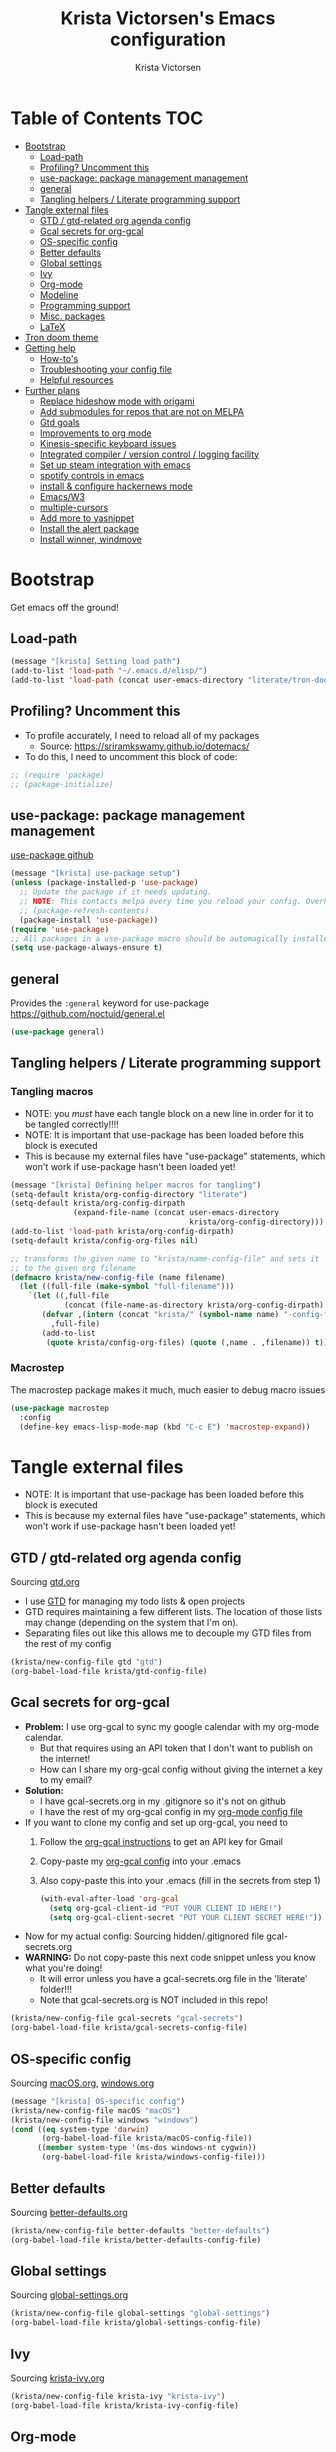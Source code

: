 #+TITLE: Krista Victorsen's Emacs configuration
#+AUTHOR: Krista Victorsen
#+PROPERTY: header-args :tangle yes
* Table of Contents                                                     :TOC:
- [[#bootstrap][Bootstrap]]
  - [[#load-path][Load-path]]
  - [[#profiling-uncomment-this][Profiling? Uncomment this]]
  - [[#use-package-package-management-management][use-package: package management management]]
  - [[#general][general]]
  - [[#tangling-helpers--literate-programming-support][Tangling helpers / Literate programming support]]
- [[#tangle-external-files][Tangle external files]]
  - [[#gtd--gtd-related-org-agenda-config][GTD / gtd-related org agenda config]]
  - [[#gcal-secrets-for-org-gcal][Gcal secrets for org-gcal]]
  - [[#os-specific-config][OS-specific config]]
  - [[#better-defaults][Better defaults]]
  - [[#global-settings][Global settings]]
  - [[#ivy][Ivy]]
  - [[#org-mode][Org-mode]]
  - [[#modeline][Modeline]]
  - [[#programming-support][Programming support]]
  - [[#misc-packages][Misc. packages]]
  - [[#latex][LaTeX]]
- [[#tron-doom-theme][Tron doom theme]]
- [[#getting-help][Getting help]]
  - [[#how-tos][How-to's]]
  - [[#troubleshooting-your-config-file][Troubleshooting your config file]]
  - [[#helpful-resources][Helpful resources]]
- [[#further-plans][Further plans]]
  - [[#replace-hideshow-mode-with-origami][Replace hideshow mode with origami]]
  - [[#add-submodules-for-repos-that-are-not-on-melpa][Add submodules for repos that are not on MELPA]]
  - [[#gtd-goals][Gtd goals]]
  - [[#improvements-to-org-mode][Improvements to org mode]]
  - [[#kinesis-specific-keyboard-issues][Kinesis-specific keyboard issues]]
  - [[#integrated-compiler--version-control--logging-facility][Integrated compiler / version control / logging facility]]
  - [[#set-up-steam-integration-with-emacs][Set up steam integration with emacs]]
  - [[#spotify-controls-in-emacs][spotify controls in emacs]]
  - [[#install--configure-hackernews-mode][install & configure hackernews mode]]
  - [[#emacsw3][Emacs/W3]]
  - [[#multiple-cursors][multiple-cursors]]
  - [[#add-more-to-yasnippet][Add more to yasnippet]]
  - [[#install-the-alert-package][Install the alert package]]
  - [[#install-winner-windmove][Install winner, windmove]]

* Bootstrap
Get emacs off the ground!
** Load-path
#+BEGIN_SRC emacs-lisp
(message "[krista] Setting load path")
(add-to-list 'load-path "~/.emacs.d/elisp/")
(add-to-list 'load-path (concat user-emacs-directory "literate/tron-doom/"))
#+END_SRC
** Profiling? Uncomment this
- To profile accurately, I need to reload all of my packages
  - Source: https://sriramkswamy.github.io/dotemacs/
- To do this, I need to uncomment this block of code:
#+BEGIN_SRC emacs-lisp
;; (require 'package)
;; (package-initialize)
#+END_SRC
** use-package: package management management
[[https://github.com/jwiegley/use-package][use-package github]]
#+BEGIN_SRC emacs-lisp
(message "[krista] use-package setup")
(unless (package-installed-p 'use-package)
  ;; Update the package if it needs updating.
  ;; NOTE: This contacts melpa every time you reload your config. Overhead!
  ;; (package-refresh-contents)
  (package-install 'use-package))
(require 'use-package)
;; All packages in a use-package macro should be automagically installed
(setq use-package-always-ensure t)
#+END_SRC
** general
Provides the =:general= keyword for use-package
https://github.com/noctuid/general.el
#+BEGIN_SRC emacs-lisp
(use-package general)
#+END_SRC
** Tangling helpers / Literate programming support
*** Tangling macros
- NOTE: you /must/ have each tangle block on a new line in order for it
  to be tangled correctly!!!!
- NOTE: It is important that use-package has been loaded before this
  block is executed
- This is because my external files have "use-package" statements,
  which won't work if use-package hasn't been loaded yet!
#+BEGIN_SRC emacs-lisp
(message "[krista] Defining helper macros for tangling")
(setq-default krista/org-config-directory "literate")
(setq-default krista/org-config-dirpath
              (expand-file-name (concat user-emacs-directory
                                        krista/org-config-directory)))
(add-to-list 'load-path krista/org-config-dirpath)
(setq-default krista/config-org-files nil)

;; transforms the given name to "krista/name-config-file" and sets it
;; to the given org filename
(defmacro krista/new-config-file (name filename)
  (let ((full-file (make-symbol "full-filename")))
    `(let ((,full-file
            (concat (file-name-as-directory krista/org-config-dirpath)  ,filename ".org")))
       (defvar ,(intern (concat "krista/" (symbol-name name) "-config-file"))
         ,full-file)
       (add-to-list
        (quote krista/config-org-files) (quote (,name . ,filename)) t))))
#+END_SRC
*** Macrostep
The macrostep package makes it much, much easier to debug macro issues
#+BEGIN_SRC emacs-lisp
(use-package macrostep
  :config
  (define-key emacs-lisp-mode-map (kbd "C-c E") 'macrostep-expand))
#+END_SRC
* Tangle external files
- NOTE: It is important that use-package has been loaded before this
  block is executed
- This is because my external files have "use-package" statements,
  which won't work if use-package hasn't been loaded yet!
** GTD / gtd-related org agenda config
Sourcing [[file:literate/gtd.org][gtd.org]]
- I use [[https://en.wikipedia.org/wiki/Getting_Things_Done][GTD]] for managing my todo lists & open projects
- GTD requires maintaining a few different lists. The location of
  those lists may change (depending on the system that I'm on).
- Separating files out like this allows me to decouple my GTD files
  from the rest of my config
#+BEGIN_SRC emacs-lisp
(krista/new-config-file gtd "gtd")
(org-babel-load-file krista/gtd-config-file)
#+END_SRC
** Gcal secrets for org-gcal
- *Problem:* I use org-gcal to sync my google calendar with my org-mode
  calendar.
  - But that requires using an API token that I don't want to
    publish on the internet!
  - How can I share my org-gcal config without giving the internet a
    key to my email?
- *Solution:*
  - I have gcal-secrets.org in my .gitignore so it's not on github
  - I have the rest of my org-gcal config in my [[file:literate/krista-org-mode.org][org-mode config file]]
- If you want to clone my config and set up org-gcal, you need to
  1. Follow the [[https://github.com/myuhe/org-gcal.el][org-gcal instructions]] to get an API key for Gmail
  2. Copy-paste my [[file:literate/krista-org-mode.org::*org-gcal][org-gcal config]] into your .emacs
  3. Also copy-paste this into your .emacs (fill in the secrets from step 1)
     #+BEGIN_SRC emacs-lisp :tangle no
     (with-eval-after-load 'org-gcal
       (setq org-gcal-client-id "PUT YOUR CLIENT ID HERE!")
       (setq org-gcal-client-secret "PUT YOUR CLIENT SECRET HERE!"))
     #+END_SRC

- Now for my actual config: Sourcing hidden/.gitignored file gcal-secrets.org
- *WARNING:* Do not copy-paste this next code snippet unless you know what
  you're doing!
  - It will error unless you have a gcal-secrets.org file in the
    'literate' folder!!!
  - Note that gcal-secrets.org is NOT included in this repo!
#+BEGIN_SRC emacs-lisp
(krista/new-config-file gcal-secrets "gcal-secrets")
(org-babel-load-file krista/gcal-secrets-config-file)
#+END_SRC
** OS-specific config
Sourcing [[file:literate/macOS.org][macOS.org]], [[file:literate/windows.org][windows.org]]
#+BEGIN_SRC emacs-lisp
(message "[krista] OS-specific config")
(krista/new-config-file macOS "macOS")
(krista/new-config-file windows "windows")
(cond ((eq system-type 'darwin)
       (org-babel-load-file krista/macOS-config-file))
      ((member system-type '(ms-dos windows-nt cygwin))
       (org-babel-load-file krista/windows-config-file)))
#+END_SRC
** Better defaults
Sourcing [[file:literate/better-defaults.org][better-defaults.org]]
#+BEGIN_SRC emacs-lisp
(krista/new-config-file better-defaults "better-defaults")
(org-babel-load-file krista/better-defaults-config-file)
#+END_SRC
** Global settings
Sourcing [[file:literate/global-settings.org][global-settings.org]]
#+BEGIN_SRC emacs-lisp
(krista/new-config-file global-settings "global-settings")
(org-babel-load-file krista/global-settings-config-file)
#+END_SRC
** Ivy
Sourcing [[file:literate/krista-ivy.org][krista-ivy.org]]
#+BEGIN_SRC emacs-lisp
(krista/new-config-file krista-ivy "krista-ivy")
(org-babel-load-file krista/krista-ivy-config-file)
#+END_SRC
** Org-mode
Sourcing [[file:literate/krista-org-mode.org][krista-org-mode.org]]
#+BEGIN_SRC emacs-lisp
(krista/new-config-file krista-org-mode "krista-org-mode")
(org-babel-load-file krista/krista-org-mode-config-file)
#+END_SRC
** Modeline
Sourcing [[file:literate/krista-modeline.org][krista-modeline.org]]
#+BEGIN_SRC emacs-lisp
(krista/new-config-file modeline "modeline")
(org-babel-load-file krista/modeline-config-file)
#+END_SRC
** Programming support
Sourcing [[file:literate/programming-support.org][programming-support.org]]
#+BEGIN_SRC emacs-lisp
(krista/new-config-file programming-support "programming-support")
(org-babel-load-file krista/programming-support-config-file)
#+END_SRC
** Misc. packages
Sourcing [[file:literate/misc-packages.org][misc-packages.org]]
#+BEGIN_SRC emacs-lisp
(krista/new-config-file misc-packages "misc-packages")
(org-babel-load-file krista/misc-packages-config-file)
#+END_SRC
** LaTeX
Sourcing [[file:literate/krista-latex.org][krista-latex.org]]
#+BEGIN_SRC emacs-lisp
(krista/new-config-file krista-latex "krista-latex")
(org-babel-load-file krista/krista-latex-config-file)
#+END_SRC
* Tron doom theme
#+BEGIN_SRC emacs-lisp
;; Load my theme
(add-to-list 'custom-theme-load-path (concat user-emacs-directory "literate/tron-doom/"))
(load-theme 'tron-doom t) ; t for "don't ask me to load this theme"

;; Global settings (defaults)
(setq doom-themes-enable-bold t    ; if nil, bold is universally disabled
      doom-themes-enable-italic t) ; if nil, italics is universally disabled

;; Enable flashing mode-line on errors
;; (doom-themes-visual-bell-config)
#+END_SRC
* Getting help
This section is not part of my config file per say, but contains instructions
for getting help with various parts of emacs
** How-to's
*** [[https://www.gnu.org/software/emacs/manual/html_node/elisp/Key-Binding-Commands.html][Keybinding instructions]]
*** How to edit source code in org-mode file
- New code block:
  - New source block (lang unspecified): <s [TAB]
  - New elisp block: <el [TAB]
- Edit code block: C-c'
*** Embed an image in an org document
#+BEGIN_EXAMPLE
#+CAPTION: This is the caption for the next figure link (or table)
#+attr_org: :width="50px"
#+NAME:   figure
[[file:./my_image.png]]
#+END_EXAMPLE
*** Select all: C-x h
*** Moving a file into the 'literate' directory:
Suppose you made a file called =new-thing=
#+BEGIN_EXAMPLE 
;; Macro to define a new external tangling file:
(krista/new-config-file new-thing "new-thing")
;; Actually load the external file:
'(org-babel-load-file krista/my-new-config-file)
#+END_EXAMPLE
** Troubleshooting your config file
If you don't know why your emacs is breaking, but suspect a tangling
issue, then CHECK CONFIG.EL
** Helpful resources
*** Within emacs
- =M-x describe-[key, face, mode, etc.]=
  - =C-h [k, o, f, m]=: Quick keybindings for the describe-.* functions
- Custom help written by me: [[*Cheatsheet]]
*** Online
- http://pages.sachachua.com/.emacs.d/Sacha.html
- http://ergoemacs.org/emacs/emacs.html
- https://emacsdojo.github.io/
* Further plans
** Replace hideshow mode with origami
See https://github.com/gregsexton/origami.el
** Add submodules for repos that are not on MELPA
*** https://github.com/novoid/title-capitalization.el
** TODO Gtd goals
https://github.com/jethrokuan/.emacs.d/blob/master/config.org#org-mode-for-gtd
** Improvements to org mode
*** TODO meta: check out melpa packages for "org-$PACKAGENAME"
*** TODO org gcal
https://github.com/myuhe/org-gcal.el
*** TODO org dotemacs
Summary: Store your emacs config as an org file, and choose which bits to load.
Requires: org-7.9.3, cl-lib-1.0
Homepage: https://github.com/vapniks/org-dotemacs
*** TODO better priorities
Summary: Display org priorities as custom strings
Homepage: https://github.com/harrybournis/org-fancy-priorities
*** TODO org context
**** package option: org-context
https://github.com/thisirs/org-context
**** package option: org-category-capture
https://github.com/IvanMalison/org-projectile
This package provides an interface that can be used to capture TODOs with a
category that is selected depending on a some piece of Emacs context.
*** TODO org doing
org-doing
Summary: Keep track of what you're doing
Homepage: https://github.com/omouse/org-doing
*** TODO org redmine
Summary: Redmine tools using Emacs OrgMode
Homepage: https://github.com/gongo/org-redmine
** TODO Kinesis-specific keyboard issues
- My hands were hurting after long typing sessions. As a computer
  science student, I forsaw this as being a potentially-huge problem
  later on in life. So I decided to get a Kinesis Advantage 2 while I
  was still young, springy, and stupid enough to consider adapting my
  muscle memory to a new keyboard style. (...but fuck Dvorak. I ain't
  crazy enough for Dvorak.) 2 weeks later, my new Kinesis arrived. I
  plugged her into my Mac, and with a perverse glee, I started up
  Emacs to see what was broken. Here, I shall document those things.
- First, I live in the U.S. This keyboard therefore shipped with a
  P.C. layout. I followed the instructions for "Mac Mode", as per
  the quickstart guide. It should be noted that before switching, my
  layout was modified from the stock OS X layout as follows:
- Global modifications:
** TODO Integrated compiler / version control / logging facility
- I've noticed that when coding in a compiled language such as C/C++,
  I often end up in this workflow:
  - Type some stuff
  - Save
  - Try compiling
  - If compiler errors
    - Make note of what's wrong
    - Try to solve the problem
    - Try compiling again
- It would be nice to be able to record the flow of [compiler error /
  troubleshooting idea / fix] for the purposes of version control
- I want a package that will let me have a debugging diary which will
  archive my code, compiler output, and any thoughts that i'd like to
  record.
- Ideally, the package would output an org doc with an undo-tree -like
  interface for retracing my steps in debugging
** TODO Set up steam integration with emacs
** TODO spotify controls in emacs
** TODO install & configure hackernews mode
** TODO Emacs/W3
#+BEGIN_SRC emacs-lisp
;; (setq load-path (cons "/usr/share/emacs/site-lisp" load-path))
;; (condition-case () (require 'w3-auto "w3-auto") (error nil))
#+END_SRC
** TODO multiple-cursors
#+BEGIN_SRC emacs-lisp
;; (use-package multiple-cursors
;;  :bind (("C-S-c C-S-c" . mc/edit-lines)))
#+END_SRC
** TODO Add more to yasnippet
** TODO Install the alert package
- provides Growl-like notifications
- would be useful for org-calendar
** TODO Install winner, windmove
See https://github.com/angrybacon/dotemacs/blob/master/dotemacs.org
